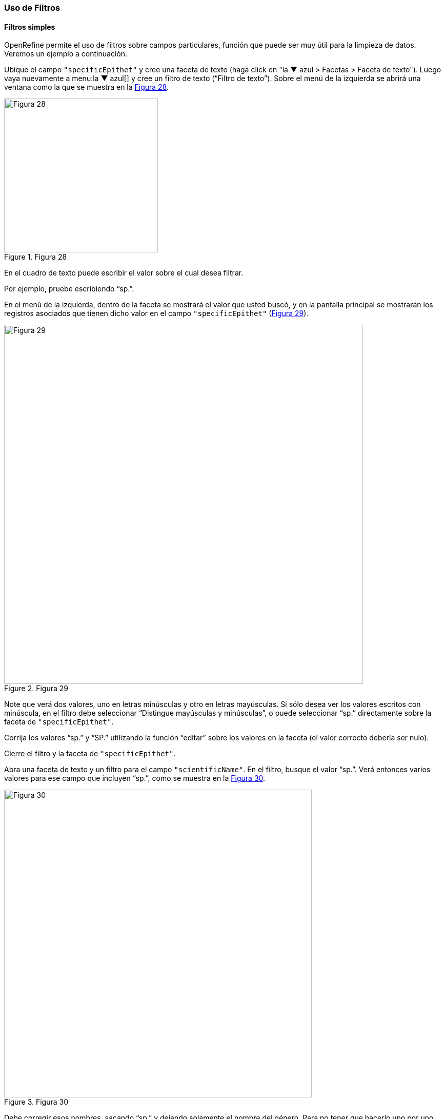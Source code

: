 === Uso de Filtros

==== Filtros simples

OpenRefine permite el uso de filtros sobre campos particulares, función que puede ser muy útil para la limpieza de datos. Veremos un ejemplo a continuación.

Ubique el campo [source]`"specificEpithet"` y cree una faceta de texto (haga click en "la &#9660; azul > Facetas > Faceta de texto"). Luego vaya nuevamente a menu:la{sp}&#9660;{sp}azul[] y cree un filtro de texto (“Filtro de texto”). Sobre el menú de la izquierda se abrirá una ventana como la que se muestra en la <<img-fig-28,Figura 28>>.

[#img-fig-28]
.Figura 28
image::img/es.figure-28.jpg[Figura 28,width=300,align=center]

En el cuadro de texto puede escribir el valor sobre el cual desea filtrar.

Por ejemplo, pruebe escribiendo “sp.”. 

En el menú de la izquierda, dentro de la faceta se mostrará el valor que usted buscó, y en la pantalla principal se mostrarán los registros asociados que tienen dicho valor en el campo [source]`"specificEpithet"` (<<img-fig-29,Figura 29>>).

[#img-fig-29]
.Figura 29
image::img/es.figure-29.jpg[Figura 29,width=700,align=center]

Note que verá dos valores, uno en letras minúsculas y otro en letras mayúsculas. Si sólo desea ver los valores escritos con minúscula, en el filtro debe seleccionar “Distingue mayúsculas y minúsculas”, o puede seleccionar “sp.” directamente sobre la faceta de [source]`"specificEpithet"`.

Corrija los valores “sp.” y “SP.” utilizando la función “editar” sobre los valores en la faceta (el valor correcto debería ser nulo).

Cierre el filtro y la faceta de [source]`"specificEpithet"`.

Abra una faceta de texto y un filtro para el campo [source]`"scientificName"`. En el filtro, busque el valor “sp.”. Verá entonces varios valores para ese campo que incluyen “sp.”, como se muestra en la <<img-fig-30,Figura 30>>.

[#img-fig-30]
.Figura 30
image::img/es.figure-30.jpg[Figura 30,width=600,align=center]

Debe corregir esos nombres, sacando “sp.” y dejando solamente el nombre del género. Para no tener que hacerlo uno por uno, puede seguir los siguientes pasos.

Haga click sobre menu:la{sp}&#9660;{sp}azul{sp}en{sp}{scientificName}[Editar celdas > Transformar…] (<<img-fig-31,Figura 31>>).

[#img-fig-31]
.Figura 31
image::img/es.figure-31.jpg[Figura 31,width=400,align=center]

Se abrirá entonces una ventana como la mostrada en la (<<img-fig-32,Figura 32>>). En el cuadro de texto, pegue la siguiente expresión:
[source,javascript]
----
value.replace(" sp.", "")
----
Dicha expresión tiene la función de reemplazar lo que está entre las primeras comillas por aquello que está entre las segundas comillas, es decir, la porción [source]`" sp."` (`[espacio]sp.`) por [source]``""`` (nada).

En la <<img-fig-32,Figura 32>> puede observar cómo se vería el resultado del cambio en la pestaña “Vista previa”. 

[#img-fig-32]
.Figura 32
image::img/es.figure-32.jpg[Figura 32,width=800,align=center]

Oprima “Aceptar” para ejecutar la transformación, y verá que en la faceta que ha sido filtrada ya no hay registros que contengan “sp.” como parte del valor en el campo [source]`"scientificName"`.

Cierre la faceta y el filtro del campo [source]`"scientificName"`.

==== Filtros con expresiones regulares

Los filtros se pueden utilizar también incluyendo expresiones regulares, que permiten buscar ciertos patrones en los valores de los campos. Por ejemplo, se pueden buscar palabras que comiencen con ciertas letras, o que comiencen con mayúscula o minúscula, etc.

A modo de ejemplo, buscaremos valores en el campo [source]`"genus"` que comiencen con minúscula. Para ello, abra una faceta y un filtro de texto para el campo [source]`"genus"`. En el filtro coloque la siguiente expresión en el cuadro de texto: [source,regex]`^[a-z]`, y seleccione las opciones “Distingue mayúsculas y minúsculas” y “regex” (<<img-fig-33,Figura 33a>>). Con dicha expresión se pueden buscar los valores en los que la primera letra es minúscula.

[#img-fig-33]
.Figura 33
image::img/es.figure-33.jpg[Figura 33,width=550,align=center]

Siguiendo estos pasos, debería poder ver dos valores (<<img-fig-33,Figura 33b>>). Corrija estos valores filtrados, dado que el género debe comenzar con mayúscula.

OpenRefine acepta un lenguaje de expresiones regulares Java, que puede consultar aquí: http://docs.oracle.com/javase/tutorial/essential/regex/. Algunas expresiones que pueden ser útiles como filtros para diversos campos son:

* `+^[A-C]+`
+
Busca las cadenas de texto que comienzan (`^`) con mayúscula de la A a la C (`[A-C]`)
* `+^[^a-d]+`
+
Busca las cadenas de texto que comienzan (`^`) con cualquier caracter en minúscula salvo de la a a la d (`[^a-d]`) – el `^` dentro del `[]` indica negación.
* `+^\w+`
+
Busca las cadenas de texto que comienzan (`^`) con un una letra (`\w`) –de la a a la z, mayúscula o minúscula.
* `+^\s+`
+
Busca las cadenas de texto que comienzan (`^`) con un espacio en blanco (`\s`).
* `+^\d+`
+
Busca las cadenas de texto que comienzan (`^`) con un dígito (`\d`).
* `+^\D+`
+
Busca las cadenas de texto que comienzan (`^`) con un caracter no dígito (`\D`). Equivalente a la expresión con negación `+^[^0-9]+`.
* `+\d{4}+`
+
Busca cadenas de texto que contengan dígitos (`\d`), en particular 4 dígitos (`{4}`).
* `+^\w.*\d$+`
+
Busca las cadenas de texto que comiencen (`^`) con una letra (`\w`), sigan (`.`) cualquier caracter (`*`) y terminen (`$`) con un dígito (`\d`).
* `+^[A-Z].*\s[A-Z]+`
+
Busca las cadenas de texto que comienzan (`^`) con mayúscula (`[A-Z]`) –cualquier mayúscula de la A a la Z– seguidas de (`.`) cualquier caracter (`*`), luego un espacio (`\s`), luego otra letra mayúscula (`[A-Z]`).

Pruebe el uso de algunas de esas expresiones en distintos campos.

_Para más ejemplos y usos, puede https://github.com/OpenRefine/OpenRefine/wiki[consultar el repositorio de OpenRefine] en GitHub._

